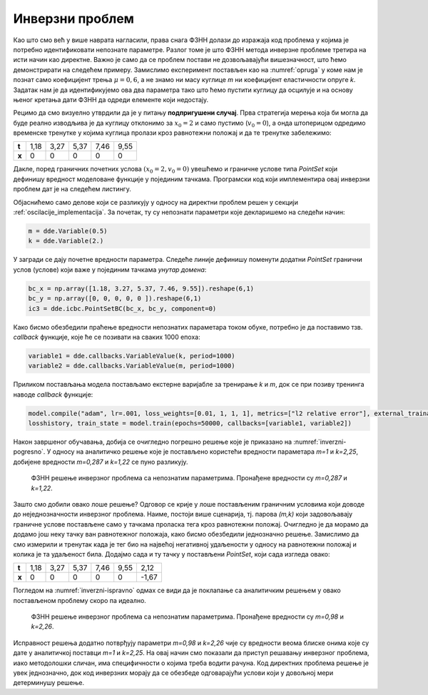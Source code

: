 .. _oscilacije_inverzni:

Инверзни проблем
==================

Као што смо већ у више наврата нагласили, права снага ФЗНН долази до изражаја код проблема у којима је потребно идентификовати непознате параметре. Разлог томе је што ФЗНН метода инверзне проблеме третира на исти начин као директне. Важно је само да се проблем постави не дозвољавајући вишезначност, што ћемо демонстрирати на следећем примеру. Замислимо експеримент постављен као на :numref:`opruga` у коме нам је познат само коефицијент трења :math:`\mu=0,6`, а не знамо ни масу куглице *m* ни коефицијент еластичности опруге *k*. Задатак нам је да идентификујемо ова два параметра тако што ћемо пустити куглицу да осцилује и на основу њеног кретања дати ФЗНН да одреди елементе који недостају.

Рецимо да смо визуелно утврдили да је у питању **подпригушени случај**. Прва стратегија мерења која би могла да буде реално изводљива је да куглицу отклонимо за :math:`x_0=2` и само пустимо (:math:`v_0=0`), а онда штоперицом одредимо временске тренутке у којима куглица пролази кроз равнотежни положај и да те тренутке забележимо:

+--------+-------+-------+-------+-------+-------+
| **t**  | 1,18  | 3,27  | 5,37  | 7,46  | 9,55  |
+--------+-------+-------+-------+-------+-------+
| **x**  | 0     | 0     | 0     | 0     | 0     |
+--------+-------+-------+-------+-------+-------+

Дакле, поред граничних почетних услова :math:`(x_0=2,v_0=0)` увешћемо и граничне услове типа `PointSet` који дефинишу вредност моделоване функције у појединим тачкама. Програмски код који имплементира овај инверзни проблем дат је на следећем листингу.

.. code-block:: python
    :caption: Инверзни проблем пригушених осцилација у 1Д. Непознати параметри су *m* и *k*.
    :linenos:

    import deepxde as dde
    from deepxde.backend import tf
    import numpy as np
    import matplotlib.pyplot as plt

    m = dde.Variable(0.5)
    mu = 0.6
    k = dde.Variable(2.)

    x0, v0 = 2, 0

    delta = mu / (2*m)
    w0 = tf.sqrt(k/m)

    # Da li je tacka blizu t=0 (provera pocetnog uslova)
    def boundary_l(t, on_initial):
        return on_initial and np.isclose(t[0], 0)

    # Jednacina ODE
    def Ode(t,x):
            dxdt = dde.grad.jacobian(x,t)
            dxdtt = dde.grad.hessian(x,t)
            return m * dxdtt + mu * dxdt + k*x
        
    # x(0)=x0
    def bc_func1(inputs, outputs, X):
        return outputs - x0

    # x'(0)=v0
    def bc_func2(inputs, outputs, X):
        return dde.grad.jacobian(outputs, inputs, i=0,j=None) - v0
        
    # Resava se na domenu t=(0,10)
    interval = dde.geometry.TimeDomain(0, 10)

    # Pocetni uslovi
    ic1 = dde.icbc.OperatorBC(interval, bc_func1, boundary_l)
    ic2 = dde.icbc.OperatorBC(interval, bc_func2, boundary_l)

    bc_x = np.array([1.18, 3.27, 5.37, 7.46, 9.55]).reshape(6,1)
    bc_y = np.array([0, 0, 0, 0, 0 ]).reshape(6,1)
    ic3 = dde.icbc.PointSetBC(bc_x, bc_y, component=0)

    # Definsanje problema, granicnih uslova, broja kolokacionih tacaka
    data = dde.data.TimePDE(interval, Ode, [ic1, ic2, ic3], 200, 20, solution=func, num_test=100)
        
    layers = [1] + [30] * 3 + [1]
    activation = "tanh"
    init = "Glorot uniform"
    net = dde.nn.FNN(layers, activation, init)

    model = dde.Model(data, net)

    # Callback funkcija koja stampa varijablu na svakih 1000 epoha
    variable1 = dde.callbacks.VariableValue(k, period=1000)
    variable2 = dde.callbacks.VariableValue(m, period=1000)

    model.compile("adam", lr=.001, loss_weights=[0.01, 1, 1, 1], metrics=["l2 relative error"], external_trainable_variables=[k,m])
    losshistory, train_state = model.train(epochs=50000, callbacks=[variable1, variable2])

Објаснићемо само делове који се разликују у односу на директни проблем решен у секцији :ref:`oscilacije_implementacija`. За почетак, ту су непознати параметри које декларишемо на следећи начин:

.. code-block:: python

    m = dde.Variable(0.5)
    k = dde.Variable(2.)

У загради се дају почетне вредности параметра. Следеће линије дефинишу поменути додатни `PointSet` гранични услов (услове) који важе у појединим тачкама *унутар домена*:

.. code-block:: python

    bc_x = np.array([1.18, 3.27, 5.37, 7.46, 9.55]).reshape(6,1)
    bc_y = np.array([0, 0, 0, 0, 0 ]).reshape(6,1)
    ic3 = dde.icbc.PointSetBC(bc_x, bc_y, component=0)

Како бисмо обезбедили праћење вредности непознатих параметара током обуке, потребно је да поставимо тзв. `callback` функције, које ће се позивати на сваких 1000 епоха:

.. code-block:: python

    variable1 = dde.callbacks.VariableValue(k, period=1000)
    variable2 = dde.callbacks.VariableValue(m, period=1000)

Приликом постављања модела постављамо екстерне варијабле за тренирање `k` и `m`, док се при позиву тренинга наводе `callback` функције:

.. code-block:: python

    model.compile("adam", lr=.001, loss_weights=[0.01, 1, 1, 1], metrics=["l2 relative error"], external_trainable_variables=[k,m])
    losshistory, train_state = model.train(epochs=50000, callbacks=[variable1, variable2])

Након завршеног обучавања, добија се очигледно погрешно решење које је приказано на :numref:`inverzni-pogresno`. У односу на аналитичко решење које је постављено користећи вредности параметара *m=1* и *k=2,25*, добијене вредности *m=0,287* и *k=1,22* се пуно разликују.

.. _inverzni-pogresno:

.. figure:: resenje1-inv-pogresno.png
    :width: 80%

    ФЗНН решење инверзног проблема са непознатим параметрима. Пронађене вредности су *m=0,287* и *k=1,22*. 

Зашто смо добили овако лоше решење? Одговор се крије у лоше постављеним граничним условима који доводе до неједнозначности инверзног проблема. Наиме, постоји више сценарија, тј. парова *(m,k)* који задовољавају граничне услове постављене само у тачкама проласка тега кроз равнотежни положај. Очигледно је да морамо да додамо још неку тачку ван равнотежног положаја, како бисмо обезбедили једнозначно решење. Замислимо да смо измерили и тренутак када је тег био на највећој негативној удаљености у односу на равнотежни положај и колика је та удаљеност била. Додајмо сада и ту тачку у постављени `PointSet`, који сада изгледа овако:

+--------+-------+-------+-------+-------+-------+-------+
| **t**  | 1,18  | 3,27  | 5,37  | 7,46  | 9,55  | 2,12  |
+--------+-------+-------+-------+-------+-------+-------+
| **x**  | 0     | 0     | 0     | 0     | 0     |-1,67  |
+--------+-------+-------+-------+-------+-------+-------+

Погледом на :numref:`inverzni-ispravno` одмах се види да је поклапање са аналитичким решењем у овако постављеном проблему скоро па идеално.

.. _inverzni-ispravno:

.. figure:: resenje1-inv.png
    :width: 80%

    ФЗНН решење инверзног проблема са непознатим параметрима. Пронађене вредности су *m=0,98* и *k=2,26*. 

Исправност решења додатно потврђују параметри *m=0,98* и *k=2,26* чије су вредности веома блиске онима које су дате у аналитичкој поставци *m=1* и *k=2,25*. На овај начин смо показали да приступ решавању инверзног проблема, иако методолошки сличан, има специфичности о којима треба водити рачуна. Код директних проблема решење је увек једнозначно, док код инверзних морају да се обезбеде одговарајући услови који у довољној мери детерминушу решење. 
